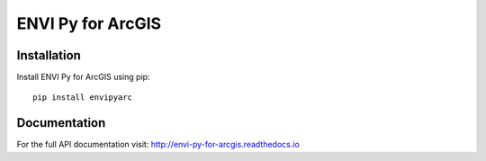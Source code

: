 

******************
ENVI Py for ArcGIS
******************

Installation
============

Install ENVI Py for ArcGIS using pip::

    pip install envipyarc

Documentation
=============
For the full API documentation visit: http://envi-py-for-arcgis.readthedocs.io

